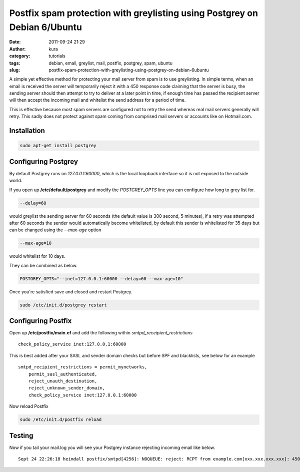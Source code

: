 Postfix spam protection with greylisting using Postgrey on Debian 6/Ubuntu
##########################################################################
:date: 2011-09-24 21:29
:author: kura
:category: tutorials
:tags: debian, email, greylist, mail, postfix, postgrey, spam, ubuntu
:slug: postfix-spam-protection-with-greylisting-using-postgrey-on-debian-6ubuntu



A simple yet effective method for protecting your mail server from spam
is to use greylisting. In simple terms, when an email is received the
server will temporarily reject it with a 450 response code claiming that
the server is busy, the sending server should then attempt to try to
deliver at a later point in time, if enough time has passed the
recipient server will then accept the incoming mail and whitelist the
send address for a period of time.

This is effective because most spam servers are configured not to retry
the send whereas real mail servers generally will retry. This sadly does
not protect against spam coming from comprised mail servers or accounts
like on Hotmail.com.

Installation
------------

.. code:: bash

    sudo apt-get install postgrey

Configuring Postgrey
--------------------

By default Postgrey runs on *127.0.0.1:60000*, which is the local
loopback interface so it is not exposed to the outside world.

If you open up **/etc/default/postgrey** and modify the *POSTGREY_OPTS*
line you can configure how long to grey list for.

.. code:: bash

    --delay=60

would greylist the sending server for 60 seconds (the default value is
300 second, 5 minutes), if a retry was attempted after 60 seconds the
sender would automatically become whitelisted, by default this sender is
whitelisted for 35 days but can be changed using the *--max-age* option

.. code:: bash

    --max-age=10

would whitelist for 10 days.

They can be combined as below.

.. code:: bash

    POSTGREY_OPTS="--inet=127.0.0.1:60000 --delay=60 --max-age=10"

Once you're satisfied save and closed and restart Postgrey.

.. code:: bash

    sudo /etc/init.d/postgrey restart

Configuring Postfix
-------------------

Open up **/etc/postfix/main.cf** and add the following within
*smtpd_receipient_restrictions*

::

    check_policy_service inet:127.0.0.1:60000

This is best added after your SASL and sender domain checks but before
SPF and blacklists, see below for an example

::

    smtpd_recipient_restrictions = permit_mynetworks,
        permit_sasl_authenticated,
        reject_unauth_destination,
        reject_unknown_sender_domain,
        check_policy_service inet:127.0.0.1:60000

Now reload Postfix

.. code:: bash

    sudo /etc/init.d/postfix reload

Testing
-------

Now if you tail your mail.log you will see your Postgrey instance
rejecting incoming email like below.

::

    Sept 24 22:26:18 heimdall postfix/smtpd[4256]: NOQUEUE: reject: RCPT from example.com[xxx.xxx.xxx.xxx]: 450: Recipient address rejected: Greylisted for 300 seconds (see http://isg.ee.ethz.ch/tools/postgrey/help/spammed.com.html); from=to=proto=ESMTP helo=<example.com>
